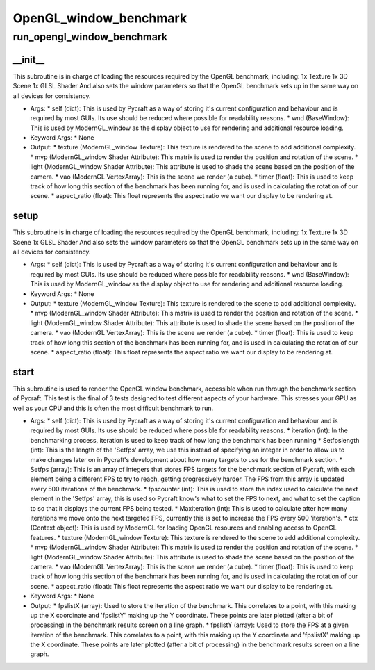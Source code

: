 OpenGL_window_benchmark
==========

run_opengl_window_benchmark
----------
__init__
__________
This subroutine is in charge of loading the resources required by the OpenGL benchmark, including: 1x Texture 1x 3D Scene 1x GLSL Shader And also sets the window parameters so that the OpenGL benchmark sets up in the same way on all devices for consistency.

* Args:
  * self (dict): This is used by Pycraft as a way of storing it's current configuration and behaviour and is required by most GUIs. Its use should be reduced where possible for readability reasons.
  * wnd (BaseWindow): This is used by ModernGL_window as the display object to use for rendering and additional resource loading.

* Keyword Args:
  * None

* Output:
  * texture (ModernGL_window Texture): This texture is rendered to the scene to add additional complexity.
  * mvp (ModernGL_window Shader Attribute): This matrix is used to render the position and rotation of the scene.
  * light (ModernGL_window Shader Attribute): This attribute is used to shade the scene based on the position of the camera.
  * vao (ModernGL VertexArray): This is the scene we render (a cube).
  * timer (float): This is used to keep track of how long this section of the benchmark has been running for, and is used in calculating the rotation of our scene.
  * aspect_ratio (float): This float represents the aspect ratio we want our display to be rendering at.

setup
__________
This subroutine is in charge of loading the resources required by the OpenGL benchmark, including: 1x Texture 1x 3D Scene 1x GLSL Shader And also sets the window parameters so that the OpenGL benchmark sets up in the same way on all devices for consistency.

* Args:
  * self (dict): This is used by Pycraft as a way of storing it's current configuration and behaviour and is required by most GUIs. Its use should be reduced where possible for readability reasons.
  * wnd (BaseWindow): This is used by ModernGL_window as the display object to use for rendering and additional resource loading.

* Keyword Args:
  * None

* Output:
  * texture (ModernGL_window Texture): This texture is rendered to the scene to add additional complexity.
  * mvp (ModernGL_window Shader Attribute): This matrix is used to render the position and rotation of the scene.
  * light (ModernGL_window Shader Attribute): This attribute is used to shade the scene based on the position of the camera.
  * vao (ModernGL VertexArray): This is the scene we render (a cube).
  * timer (float): This is used to keep track of how long this section of the benchmark has been running for, and is used in calculating the rotation of our scene.
  * aspect_ratio (float): This float represents the aspect ratio we want our display to be rendering at.

start
__________
This subroutine is used to render the OpenGL window benchmark, accessible when run through the benchmark section of Pycraft. This test is the final of 3 tests designed to test different aspects of your hardware. This stresses your GPU as well as your CPU and this is often the most difficult benchmark to run.

* Args:
  * self (dict): This is used by Pycraft as a way of storing it's current configuration and behaviour and is required by most GUIs. Its use should be reduced where possible for readability reasons.
  * iteration (int): In the benchmarking process, iteration is used to keep track of how long the benchmark has been running
  * Setfpslength (int): This is the length of the 'Setfps' array, we use this instead of specifying an integer in order to allow us to make changes later on in Pycraft's development about how many targets to use for the benchmark section.
  * Setfps (array): This is an array of integers that stores FPS targets for the benchmark section of Pycraft, with each element being a different FPS to try to reach, getting progressively harder. The FPS from this array is updated every 500 iterations of the benchmark.
  * fpscounter (int): This is used to store the index used to calculate the next element in the 'Setfps' array, this is used so Pycraft know's what to set the FPS to next, and what to set the caption to so that it displays the current FPS being tested.
  * Maxiteration (int): This is used to calculate after how many iterations we move onto the next targeted FPS, currently this is set to increase the FPS every 500 'iteration's.
  * ctx (Context object): This is used by ModernGL for loading OpenGL resources and enabling access to OpenGL features.
  * texture (ModernGL_window Texture): This texture is rendered to the scene to add additional complexity.
  * mvp (ModernGL_window Shader Attribute): This matrix is used to render the position and rotation of the scene.
  * light (ModernGL_window Shader Attribute): This attribute is used to shade the scene based on the position of the camera.
  * vao (ModernGL VertexArray): This is the scene we render (a cube).
  * timer (float): This is used to keep track of how long this section of the benchmark has been running for, and is used in calculating the rotation of our scene.
  * aspect_ratio (float): This float represents the aspect ratio we want our display to be rendering at.

* Keyword Args:
  * None

* Output:
  * fpslistX (array): Used to store the iteration of the benchmark. This correlates to a point, with this making up the X coordinate and 'fpslistY' making up the Y coordinate. These points are later plotted (after a bit of processing) in the benchmark results screen on a line graph.
  * fpslistY (array): Used to store the FPS at a given iteration of the benchmark. This correlates to a point, with this making up the Y coordinate and 'fpslistX' making up the X coordinate. These points are later plotted (after a bit of processing) in the benchmark results screen on a line graph.


